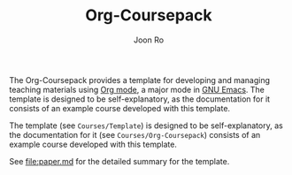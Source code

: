 #+TITLE: Org-Coursepack
#+AUTHOR: Joon Ro
The Org-Coursepack provides a template for developing and managing teaching
materials using [[https://orgmode.org][Org mode]], a major mode in [[https://www.gnu.org/software/emacs/][GNU Emacs]]. The template is designed
to be self-explanatory, as the documentation for it consists of an example
course developed with this template.

The template (see =Courses/Template=) is designed to be self-explanatory, as
the documentation for it (see =Courses/Org-Coursepack=) consists of an example
course developed with this template.

See [[file:paper.md]] for the detailed summary for the template.
